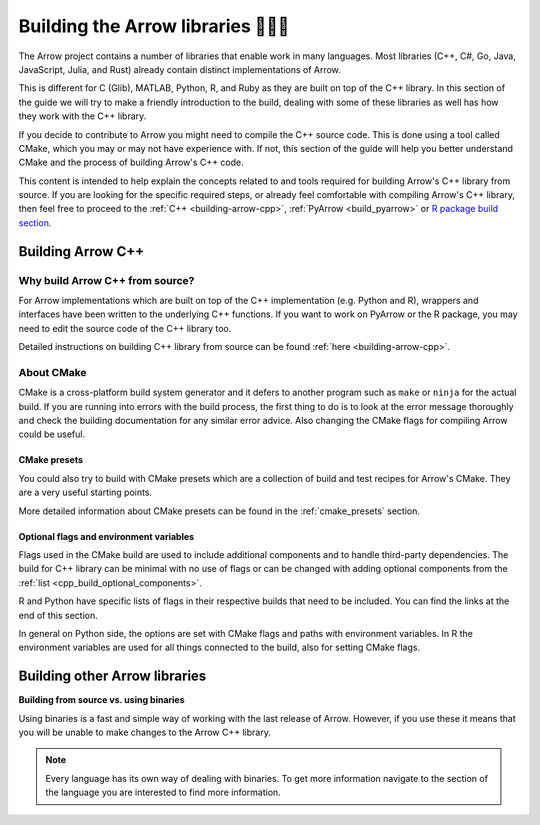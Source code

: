 .. Licensed to the Apache Software Foundation (ASF) under one
.. or more contributor license agreements.  See the NOTICE file
.. distributed with this work for additional information
.. regarding copyright ownership.  The ASF licenses this file
.. to you under the Apache License, Version 2.0 (the
.. "License"); you may not use this file except in compliance
.. with the License.  You may obtain a copy of the License at

..   http://www.apache.org/licenses/LICENSE-2.0

.. Unless required by applicable law or agreed to in writing,
.. software distributed under the License is distributed on an
.. "AS IS" BASIS, WITHOUT WARRANTIES OR CONDITIONS OF ANY
.. KIND, either express or implied.  See the License for the
.. specific language governing permissions and limitations
.. under the License.


.. SCOPE OF THIS SECTION
.. The aim of this section is to provide extra description to
.. the process of building Arrow library. It could include:
.. what does building mean, what is CMake, what are flags and why
.. do we use them, is building Arrow supposed to be straightforward?
.. etc.

.. Be sure not to duplicate with existing documentation!
.. All language-specific instructions about building, testing,
.. installing dependencies, etc. should go into language-specific
.. documentation.


.. _build-arrow-guide:

************************************
Building the Arrow libraries 🏋🏿‍♀️
************************************

The Arrow project contains a number of libraries that enable
work in many languages. Most libraries (C++, C#, Go, Java,
JavaScript, Julia, and Rust) already contain distinct implementations
of Arrow.

This is different for C (Glib), MATLAB, Python, R, and Ruby as they
are built on top of the C++ library. In this section of the guide
we will try to make a friendly introduction to the build,
dealing with some of these libraries as well has how they work with
the C++ library.

If you decide to contribute to Arrow you might need to compile the
C++ source code. This is done using a tool called CMake, which you
may or may not have experience with. If not, this section of the
guide will help you better understand CMake and the process
of building Arrow's C++ code.

This content is intended to help explain the concepts related to
and tools required for building Arrow's C++ library from source.
If you are looking for the specific required steps, or already feel comfortable
with compiling Arrow's C++ library, then feel free to proceed
to the :ref:`C++ <building-arrow-cpp>`, :ref:`PyArrow <build_pyarrow>` or
`R package build section <https://arrow.apache.org/docs/r/articles/developing.html>`_.

Building Arrow C++
==================

Why build Arrow C++ from source?
--------------------------------

For Arrow implementations which are built on top of the C++ implementation
(e.g. Python and R), wrappers and interfaces have been written to the
underlying C++ functions. If you want to work on PyArrow or the R package,
you may need to edit the source code of the C++ library too.

Detailed instructions on building C++ library from source can
be found :ref:`here <building-arrow-cpp>`.

About CMake
-----------

CMake is a cross-platform build system generator and it defers
to another program such as ``make`` or ``ninja`` for the actual build.
If you are running into errors with the build process, the first thing to
do is to look at the error message thoroughly and check the building
documentation for any similar error advice. Also changing the CMake flags
for compiling Arrow could be useful.

CMake presets
^^^^^^^^^^^^^

You could also try to build with CMake presets which are a collection of
build and test recipes for Arrow's CMake. They are a very useful
starting points.

More detailed information about CMake presets can be found in
the :ref:`cmake_presets` section.

Optional flags and environment variables
^^^^^^^^^^^^^^^^^^^^^^^^^^^^^^^^^^^^^^^^

Flags used in the CMake build are used to include additional components
and to handle third-party dependencies.
The build for C++ library can be minimal with no use of flags or can
be changed with adding optional components from the
:ref:`list <cpp_build_optional_components>`.

.. seealso::
   Full list of optional flags: :ref:`cpp_build_optional_components`

R and Python have specific lists of flags in their respective builds
that need to be included. You can find the links at the end
of this section.

In general on Python side, the options are set with CMake flags and
paths with environment variables. In R the environment variables are used
for all things connected to the build, also for setting CMake flags.

Building other Arrow libraries
==============================

.. tabs::

   .. tab:: Building Pyarrow

      After building the Arrow C++ library, you need to build PyArrow on top
      of it also. The reason is the same; so you can edit the code and run
      tests on the edited code you have locally.

      **Why do we have to do builds separately?**

      As mentioned at the beginning of this page, the Python part of the Arrow
      project is built on top of the C++ library. In order to make changes in
      the Python part of Arrow as well as the C++ part of Arrow, you need to
      build them separately..

      We hope this introduction was enough to help you start with the building
      process.

      .. seealso::

         Follow the instructions to build PyArrow together with the C++ library

         - :ref:`build_pyarrow`

         Or

         - :ref:`build_pyarrow_win`

   .. tab:: Building the R package

     When working on code in the R package, depending on your OS and planned
     changes, you may or may not need to build the Arrow C++ library (often
     referred to in the R documentation as 'libarrow') from source.

     More information on this and full instructions on setting up the Arrow C++
     library and Arrow R package can be found in the
     `R developer docs <https://arrow.apache.org/docs/r/articles/developing.html>`_.


     **Reinstalling R package and running 'make clean'**

     When you will make changes to the Arrow C++ part of the code, also
     called libarrow, you will need to:

     #. reinstall libarrow,
     #. run ``make clean``,
     #. reinstall the R package.

     The ``make clean`` function is defined in ``r/Makefile``. The file
     includes functions like ``make test``, ``make doc``, etc. and was
     added to help with common tasks from the command line.

     See more in the `Troubleshooting <https://arrow.apache.org/docs/dev/r/articles/developers/setup.html#troubleshooting>`_
     section of the R Developer environment setup article.

**Building from source vs. using binaries**

Using binaries is a fast and simple way of working with the last release
of Arrow. However, if you use these it means that you will be unable to
make changes to the Arrow C++ library.

.. note::

   Every language has its own way of dealing with binaries.
   To get more information navigate to the section of the language you are
   interested to find more information.

